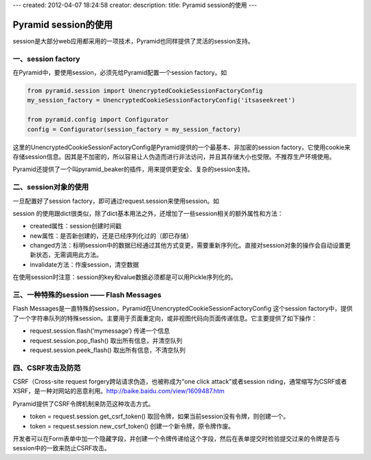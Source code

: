 ---
created: 2012-04-07 18:24:58
creator:
description: 
title: Pyramid session的使用
---

==========================
Pyramid session的使用
==========================

session是大部分web应用都采用的一项技术，Pyramid也同样提供了灵活的session支持。

一、session factory
----------------------

在Pyramid中，要使用session，必须先给Pyramid配置一个session factory。如

.. code:: python

    from pyramid.session import UnencryptedCookieSessionFactoryConfig
    my_session_factory = UnencryptedCookieSessionFactoryConfig('itsaseekreet')

    from pyramid.config import Configurator
    config = Configurator(session_factory = my_session_factory)

这里的UnencryptedCookieSessionFactoryConfig是Pyramid提供的一个最基本、非加密的session factory，它使用cookie来存储session信息。因其是不加密的，所以容易让人伪造而进行非法访问，并且其存储大小也受限。不推荐生产环境使用。

Pyramid还提供了一个叫pyramid_beaker的插件，用来提供更安全、复杂的session支持。 


二、session对象的使用
--------------------------

一旦配置好了session factory，即可通过request.session来使用session。如

.. image:: imgs/request_session.jpeg

session 的使用跟dict很类似，除了dict基本用法之外，还增加了一些session相关的额外属性和方法：

- created属性：session创建时间戳
- new属性：是否新创建的，还是已经序列化过的（即已存储）
- changed方法：标明session中的数据已经通过其他方式变更，需要重新序列化。直接对session对象的操作会自动设置更新状态，无需调用此方法。
- invalidate方法：作废session，清空数据

在使用session时注意：session的key和value数据必须都是可以用Pickle序列化的。


三、一种特殊的session —— Flash Messages
-------------------------------------------

Flash Messages是一直特殊的session，Pyramid在UnencryptedCookieSessionFactoryConfig 这个session factory中，提供了一个字符串队列的特殊session。主要用于页面重定向，或非视图代码向页面传递信息。它主要提供了如下操作：

- request.session.flash(’mymessage’)    传递一个信息
- request.session.pop_flash()  取出所有信息，并清空队列
- request.session.peek_flash()  取出所有信息，不清空队列


四、CSRF攻击及防范
----------------------

CSRF（Cross-site request forgery跨站请求伪造，也被称成为“one click attack”或者session riding，通常缩写为CSRF或者XSRF，是一种对网站的恶意利用。http://baike.baidu.com/view/1609487.htm

Pyramid提供了CSRF令牌机制来防范这种攻击方式。

- token = request.session.get_csrf_token()  取回令牌，如果当前session没有令牌，则创建一个。

- token = request.session.new_csrf_token()  创建一个新令牌，原令牌作废。

开发者可以在Form表单中加一个隐藏字段，并创建一个令牌传递给这个字段，然后在表单提交时检验提交过来的令牌是否与session中的一致来防止CSRF攻击。
   
